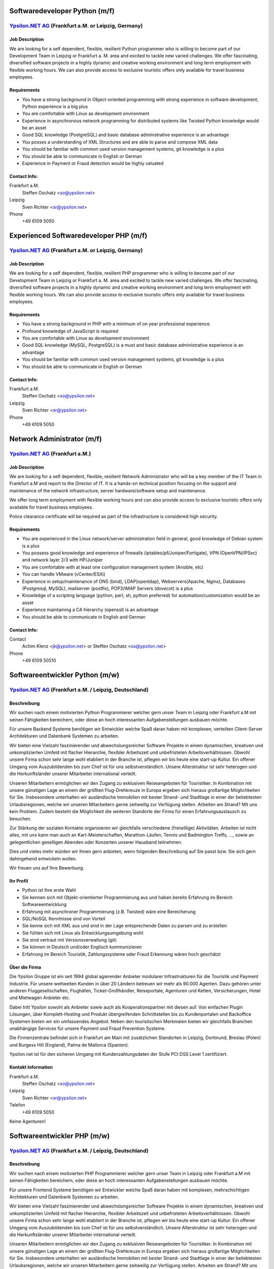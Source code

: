 Softwaredeveloper Python (m/f)
==============================

`Ypsilon.NET AG <http://www.ypsilon.net>`__ (Frankfurt a.M. or Leipzig, Germany)
--------------------------------------------------------------------------------

Job Description
~~~~~~~~~~~~~~~

We are looking for a self dependent, flexible, resilient Python
programmer who is willing to become part of our Development Team in
Leipzig or Frankfurt a. M. area and excited to tackle new varied
challenges. We offer fascinating, diversified software projects in a
highly dynamic and creative working environment and long term employment
with flexible working hours. We can also provide access to exclusive
touristic offers only available for travel business employees.

Requirements
~~~~~~~~~~~~

-  You have a strong background in Object-oriented programming with
   strong experience in software development, Python experience is a big
   plus
-  You are comfortable with Linux as development environment
-  Experience in asynchronous network programming for distributed
   systems like Twisted Python knowledge would be an asset
-  Good SQL knowledge (PostgreSQL) and basic database administrative
   experience is an advantage
-  You posses a understanding of XML Structures and are able to parse
   and compose XML data
-  You should be familiar with common used version management systems,
   git knowledge is a plus
-  You should be able to communicate in English or German
-  Experience in Payment or Fraud detection would be highly valuated

Contact Info:
~~~~~~~~~~~~~

Frankfurt a.M.
    Steffen Oschatz <so@ypsilon.net\ >

Leipzig
    Sven Richter <sr@ypsilon.net\ >

Phone
    +49 6109 5050





Experienced Softwaredeveloper PHP (m/f)
=======================================

`Ypsilon.NET AG <http://www.ypsilon.net>`__ (Frankfurt a.M. or Leipzig, Germany)
--------------------------------------------------------------------------------

Job Description
~~~~~~~~~~~~~~~

We are looking for a self dependent, flexible, resilient PHP programmer
who is willing to become part of our Development Team in Leipzig or
Frankfurt a. M. area and excited to tackle new varied challenges. We
offer fascinating, diversified software projects in a highly dynamic and
creative working environment and long term employment with flexible
working hours. We can also provide access to exclusive touristic offers
only available for travel business employees.

Requirements
~~~~~~~~~~~~

-  You have a strong background in PHP with a minimum of on year
   professional experience.
-  Profound knowledge of JavaScript is required
-  You are comfortable with Linux as development environment
-  Good SQL knowledge (MySQL, PostgreSQL) is a must and basic database
   administrative experience is an advantage
-  You should be familiar with common used version management systems,
   git knowledge is a plus
-  You should be able to communicate in English or German

Contact Info:
~~~~~~~~~~~~~

Frankfurt a.M.
    Steffen Oschatz <so@ypsilon.net\ >

Leipzig
    Sven Richter <sr@ypsilon.net\ >

Phone
    +49 6109 5050





Network Administrator (m/f)
===========================

`Ypsilon.NET AG <http://www.ypsilon.net>`__ (Frankfurt a.M.)
------------------------------------------------------------

Job Description
~~~~~~~~~~~~~~~

We are looking for a self dependent, flexible, resilient Network
Administrator who will be a key member of the IT Team in Frankfurt a.M
and report to the Director of IT. It is a hands-on technical position
focusing on the support and maintenance of the network infrastructure,
server hardware/software setup and maintenance.

We offer long term employment with flexible working hours and can also
provide access to exclusive touristic offers only available for travel
business employees.

Police clearance certificate will be required as part of the
infrastructure is considered high security.

Requirements
~~~~~~~~~~~~

-  You are experienced in the Linux network/server administration field
   in general, good knowledge of Debian system is a plus
-  You possess good knowledge and experience of firewalls
   (iptables/pf/Juniper/Fortigate), VPN (OpenVPN/IPSec) and network
   layer 2/3 with HP/Juniper
-  You are comfortable with at least one configuration management system
   (Ansible, etc)
-  You can handle VMware (vCenter/ESXi)
-  Experience in setup/maintenance of DNS (bind), LDAP(openldap),
   Webservers(Apache, Nginx), Databases (Postgresql, MySQL), mailserver
   (postfix), POP3/IMAP Servers (dovecot) is a plus
-  Knowledge of a scripting language (python, perl, sh, python
   preferred) for automation/customization would be an asset
-  Experience maintaining a CA hierarchy (openssl) is an advantage
-  You should be able to communicate in English and German

Contact Info:
~~~~~~~~~~~~~

Contact
    Achim Klenz <jk@ypsilon.net\ > or Steffen Oschatz <so@ypsilon.net\ >

Phone
    +49 6109 50510





Softwareentwickler Python (m/w)
===============================

`Ypsilon.NET AG <http://www.ypsilon.net>`__ (Frankfurt a.M. / Leipzig, Deutschland)
-----------------------------------------------------------------------------------

Beschreibung
~~~~~~~~~~~~

Wir suchen nach einem motivierten Python Programmierer welcher gern
unser Team in Leipzig oder Frankfurt a.M mit seinen Fähigkeiten
bereichern, oder diese an hoch interessanten Aufgabenstellungen ausbauen
möchte.

Für unsere Backend Systeme benötigen wir Entwickler welche Spaß daran
haben mit komplexen, verteilten Client-Server Architekturen und
Datenbank Systemen zu arbeiten.

Wir bieten eine Vielzahl faszinierender und abwechslungsreicher Software
Projekte in einem dynamischen, kreativen und unkomplizierten Umfeld mit
flacher Hierarchie, flexibler Arbeitszeit und unbefristeten
Arbeitsverhältnissen. Obwohl unsere Firma schon sehr lange wohl
etabliert in der Branche ist, pflegen wir bis heute eine start-up
Kultur. Ein offener Umgang vom Auszubildenden bis zum Chef ist für uns
selbstverständlich. Unsere Alterstruktur ist sehr heterogen und die
Herkunftsländer unserer Mitarbeiter international verteilt.

Unseren Mitarbeitern ermöglichen wir den Zugang zu exklusiven
Reiseangeboten für Touristiker. In Kombination mit unsere günstigen Lage
an einem der größten Flug-Drehkreuze in Europa ergeben sich hieraus
großartige Möglichkeiten für Sie. Insbesondere unterhalten wir
ausländische Immobilien mit bester Strand- und Stadtlage in einer der
beliebtesten Urlaubsregionen, welche wir unseren Mitarbeitern gerne
zeitweilig zur Verfügung stellen. Arbeiten am Strand? Mit uns kein
Problem. Zudem besteht die Möglichkeit die weiteren Standorte der Firma
für einen Erfahrungsaustausch zu besuchen.

Zur Stärkung der sozialen Kontakte organisieren wir gleichfalls
verschiedene (freiwillige) Aktivitäten. Arbeiten ist nicht alles, mit
uns kann man auch an Kart-Meisterschaften, Marathon-Läufen, Tennis und
Badmington Treffs, ..., sowie an gelegentlichen geselligen Abenden oder
Konzerten unserer Hausband teilnehmen.

Dies und vieles mehr würden wir Ihnen gern anbieten, wenn folgenden
Beschreibung auf Sie passt bzw. Sie sich gern dahingehend entwickeln
wollen.

Wir freuen uns auf Ihre Bewerbung.

Ihr Profil
~~~~~~~~~~

-  Python ist Ihre erste Wahl
-  Sie kennen sich mit Objekt-orientierter Programmierung aus und haben
   bereits Erfahrung im Bereich Softwareentwicklung
-  Erfahrung mit asynchroner Programmierung (z.B. Twisted) wäre eine
   Bereicherung
-  SQL/NoSQL Kenntnisse sind von Vorteil
-  Sie kenne sich mit XML aus und sind in der Lage entsprechende Daten
   zu parsen und zu erstellen
-  Sie fühlen sich mit Linux als Entwicklungsumgebung wohl
-  Sie sind vertraut mit Versionsverwaltung (git)
-  Sie können in Deutsch und/oder Englisch kommunizieren
-  Erfahrung im Bereich Touristik, Zahlungssysteme oder Fraud Erkennung
   wären hoch geschätzt

Über die Firma
~~~~~~~~~~~~~~

Die Ypsilon Gruppe ist ein seit 1994 global agierender Anbieter
modularer Infrastrukturen für die Touristik und Payment Industrie. Für
unsere weltweiten Kunden in über 20 Ländern betreuen wir mehr als 90.000
Agenten. Dazu gehören unter anderen Fluggesellschaften, Flughäfen,
Ticket-Großhändler, Reiseportale, Agenturen und Ketten, Versicherungen,
Hotel und Mietwagen Anbieter etc.

Dabei tritt Ypsilon sowohl als Anbieter sowie auch als
Kooperationspartner mit diesen auf. Von einfachen Plugin Lösungen, über
Komplett-Hosting und Produkt übergreifenden Schnittstellen bis zu
Kundenportalen und Backoffice Systemen bieten wir ein umfassendes
Angebot. Neben den touristischen Merkmalen bieten wir gleichfalls
Branchen unabhängige Services für unsere Payment und Fraud Prevention
Systeme.

Die Firmenzentrale befindet sich in Frankfurt am Main mit zusätzlichen
Standorten in Leipzig, Dortmund, Breslau (Polen) und Burgess Hill
(England), Palma de Mallorca (Spanien).

Ypsilon.net ist für den sicheren Umgang mit Kundenzahlungsdaten der
Stufe PCI DSS Level 1 zertifiziert.

Kontakt Information
~~~~~~~~~~~~~~~~~~~

Frankfurt a.M.
    Steffen Oschatz <so@ypsilon.net\ >

Leipzig
    Sven Richter <sr@ypsilon.net\ >

Telefon
    +49 6109 5050

Keine Agenturen!



Softwareentwickler PHP (m/w)
============================

`Ypsilon.NET AG <http://www.ypsilon.net>`__ (Frankfurt a.M. / Leipzig, Deutschland)
-----------------------------------------------------------------------------------

Beschreibung
~~~~~~~~~~~~

Wir suchen nach einem motivierten PHP Programmierer welcher gern unser
Team in Leipzig oder Frankfurt a.M mit seinen Fähigkeiten bereichern,
oder diese an hoch interessanten Aufgabenstellungen ausbauen möchte.

Für unsere Frontend Systeme benötigen wir Entwickler welche Spaß daran
haben mit komplexen, mehrschichtigen Architekturen und Datenbank
Systemen zu arbeiten.

Wir bieten eine Vielzahl faszinierender und abwechslungsreicher Software
Projekte in einem dynamischen, kreativen und unkomplizierten Umfeld mit
flacher Hierarchie, flexibler Arbeitszeit und unbefristeten
Arbeitsverhältnissen. Obwohl unsere Firma schon sehr lange wohl
etabliert in der Branche ist, pflegen wir bis heute eine start-up
Kultur. Ein offener Umgang vom Auszubildenden bis zum Chef ist für uns
selbstverständlich. Unsere Alterstruktur ist sehr heterogen und die
Herkunftsländer unserer Mitarbeiter international verteilt.

Unseren Mitarbeitern ermöglichen wir den Zugang zu exklusiven
Reiseangeboten für Touristiker. In Kombination mit unsere günstigen Lage
an einem der größten Flug-Drehkreuze in Europa ergeben sich hieraus
großartige Möglichkeiten für Sie. Insbesondere unterhalten wir
ausländische Immobilien mit bester Strand- und Stadtlage in einer der
beliebtesten Urlaubsregionen, welche wir unseren Mitarbeitern gerne
zeitweilig zur Verfügung stellen. Arbeiten am Strand? Mit uns kein
Problem. Zudem besteht die Möglichkeit die weiteren Standorte der Firma
für einen Erfahrungsaustausch zu besuchen.

Zur Stärkung der sozialen Kontakte organisieren wir gleichfalls
verschiedene (freiwillige) Aktivitäten. Arbeiten ist nicht alles, mit
uns kann man auch an Kart-Meisterschaften, Marathon-Läufen, Tennis und
Badmington Treffs, ..., sowie an gelegentlichen geselligen Abenden oder
Konzerten unserer Hausband teilnehmen.

Dies und vieles mehr würden wir Ihnen gern anbieten, wenn folgenden
Beschreibung auf Sie passt bzw. Sie sich gern dahingehend entwickeln
wollen.

Wir freuen uns auf Ihre Bewerbung.

Ihr Profil
~~~~~~~~~~

-  Sie haben bereits praktische Programmiererfahrung mit PHP
-  JavaScript Kentnisse gehören zu Ihrem Repertoire
-  SQL Kenntnisse sind von Vorteil
-  Sie fühlen sich mit Linux als Entwicklungsumgebung wohl
-  Sie sind vertraut mit Versionsverwaltung (git)
-  Sie können in Deutsch und/oder Englisch kommunizieren
-  Erfahrung im Bereich Touristik wären hoch geschätzt

Über die Firma
~~~~~~~~~~~~~~

Die Ypsilon Gruppe ist ein seit 1994 global agierender Anbieter
modularer Infrastrukturen für die Touristik und Payment Industrie. Für
unsere weltweiten Kunden in über 20 Ländern betreuen wir mehr als 90.000
Agenten. Dazu gehören unter anderen Fluggesellschaften, Flughäfen,
Ticket-Großhändler, Reiseportale, Agenturen und Ketten, Versicherungen,
Hotel und Mietwagen Anbieter etc.

Dabei tritt Ypsilon sowohl als Anbieter sowie auch als
Kooperationspartner mit diesen auf. Von einfachen Plugin Lösungen, über
Komplett-Hosting und Produkt übergreifenden Schnittstellen bis zu
Kundenportalen und Backoffice Systemen bieten wir ein umfassendes
Angebot. Neben den touristischen Merkmalen bieten wir gleichfalls
Branchen unabhängige Services für unsere Payment und Fraud Prevention
Systeme.

Die Firmenzentrale befindet sich in Frankfurt am Main mit zusätzlichen
Standorten in Leipzig, Dortmund, Breslau (Polen) und Burgess Hill
(England), Palma de Mallorca (Spanien).

Ypsilon.net ist für den sicheren Umgang mit Kundenzahlungsdaten der
Stufe PCI DSS Level 1 zertifiziert.

Kontakt Information
~~~~~~~~~~~~~~~~~~~

Frankfurt a.M.
    Steffen Oschatz <so@ypsilon.net\ >

Leipzig
    Sven Richter <sr@ypsilon.net\ >

Telefon
    +49 6109 5050

Keine Agenturen!



Linux System Administrator (m/w)
================================

`Ypsilon.NET AG <http://www.ypsilon.net>`__ (Frankfurt a.M.)
------------------------------------------------------------

Beschreibung
~~~~~~~~~~~~

Wir suchen nach einem System Administrator, der eine Schlüsselposition
in unserem IT Team in Frankfurt a.M übernehmen soll und direkt dem
Leiter der IT-Abteilung unterstellt ist. Dies ist eine aktive technische
Position die sich auf die Betreuung und Wartung der
Netzwerk-Infrastruktur, der Server Hardware/Software sowie deren Setup
konzentriert.

Wir bieten ein unbefristetes Arbeitsverhältnis mit flexiblen
Arbeitszeiten. Außerdem ermöglichen wir den Zugang zu exklusiven
Reiseangeboten, die nur für Mitarbeiter im Bereich Touristik verfügbar
sind.

In Kombination mit unserer günstigen Lage an einem der größten
Flug-Drehkreuze in Europa ergeben sich hieraus faszinierende
Möglichkeiten für Sie. Insbesondere unterhalten wir Immobilien im
Ausland, mit bester Strandlage in einer der beliebtesten
Urlaubsregionen, welche wir unseren Mitarbeitern gerne temporär zur
Verfügung stellen. Arbeiten am Strand? Mit uns kein Problem.

Obwohl unsere Firma ein "alter Hase" in der Branche ist, pflegen wir
eine Start-Up Kultur. Ein offener Umgang vom Auszubildenden bis zum Chef
ist für uns selbstverständlich - bei Nachnamen müssen wir erst
überlegen. Unsere Altersstruktur ist sehr heterogen - wir lassen unsere
guten Mitarbeiter nicht im Regen stehen. Hire and fire ist bei uns keine
etablierte Praxis.

Zur Stärkung der sozialen Kontakte organisieren wir verschiedene
(freiwillige) Teamevents. Arbeiten ist nicht alles, mit uns kann man
auch an Kart-Meisterschaften, Marathon-Läufen, Tennis- und
Badminton-Treffs, sowie gelegentlichen geselligen Abenden oder auch an
Konzerten unserer Hausband teilnehmen.

Dies und vieles mehr würden wir Dir gerne anbieten, wenn Dich folgende
Beschreibung anspricht. Wir freuen uns auf Deine Bewerbung.

Ihr Profil
~~~~~~~~~~

-  Sie sind erfahren im allgemeinen Bereich Linux-Administration
   (Netzwerk, Server), gute Kenntnisse von Debian sind ein Plus
-  Sie haben bereits Erfahrungen mit Firewalls und VPN sowie Network
   Layer 2/3
-  Sie sind vertraut mit Virtualisierungen
-  Sie sind mit der Handhabung von Konfigurations-Management-Systemen
   vertraut
-  Kenntnisse zum Setup/Wartung von DNS, IDM, Webservern, Datenbanken,
   Mailservern wären eine Bereicherung
-  Erfahrungen mit Script Sprachen (Python, Shell) sind von Vorteil
-  Hochgeschätzt wären Sachkenntnise bezüglich der Aufrechterhaltung
   einer CA-Hierarchie
-  Sie können in Englisch und Deutsch kommunizieren

Kontaktinformationen
~~~~~~~~~~~~~~~~~~~~

Kontakt
    Achim Klenz <jk@ypsilon.net\ > oder Steffen Oschatz
    <so@ypsilon.net\ >

Telefon
    +49 6109 50510

Keine Agenturen!
